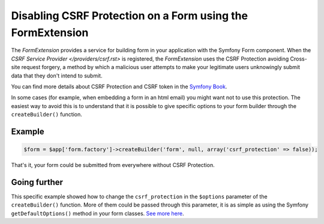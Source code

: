 Disabling CSRF Protection on a Form using the FormExtension
===========================================================

The *FormExtension* provides a service for building form in your application
with the Symfony Form component. When the `CSRF Service Provider
</providers/csrf.rst>` is registered, the *FormExtension* uses the CSRF
Protection avoiding Cross-site request forgery, a method by which a malicious
user attempts to make your legitimate users unknowingly submit data that they
don't intend to submit.

You can find more details about CSRF Protection and CSRF token in the
`Symfony Book
<http://symfony.com/doc/current/book/forms.html#csrf-protection>`_.

In some cases (for example, when embedding a form in an html email) you might
want not to use this protection. The easiest way to avoid this is to
understand that it is possible to give specific options to your form builder
through the ``createBuilder()`` function.

Example
-------

.. code-block:: php

    $form = $app['form.factory']->createBuilder('form', null, array('csrf_protection' => false));

That's it, your form could be submitted from everywhere without CSRF Protection.

Going further
-------------

This specific example showed how to change the ``csrf_protection`` in the
``$options`` parameter of the ``createBuilder()`` function. More of them could
be passed through this parameter, it is as simple as using the Symfony
``getDefaultOptions()`` method in your form classes. `See more here
<http://symfony.com/doc/current/book/forms.html#book-form-creating-form-classes>`_.
